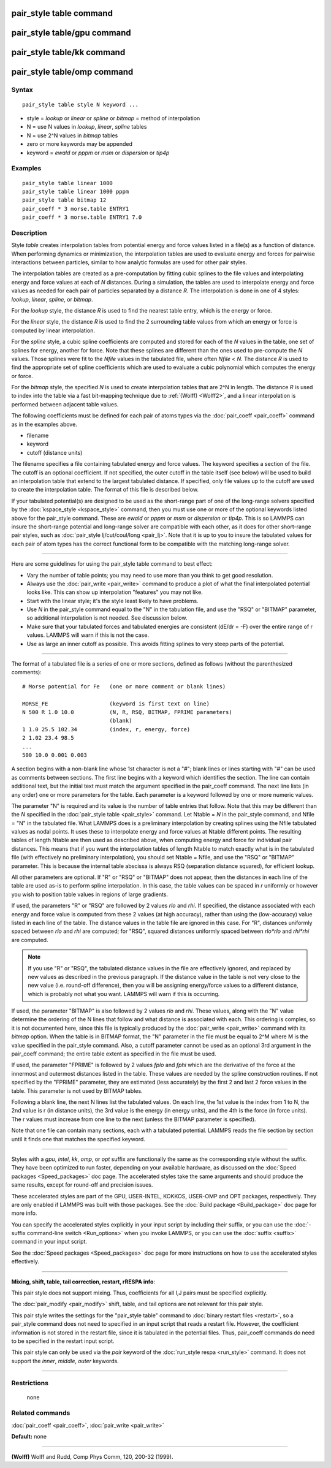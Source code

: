 .. index:: pair\_style table

pair\_style table command
=========================

pair\_style table/gpu command
=============================

pair\_style table/kk command
============================

pair\_style table/omp command
=============================

Syntax
""""""


.. parsed-literal::

   pair_style table style N keyword ...

* style = *lookup* or *linear* or *spline* or *bitmap* = method of interpolation
* N = use N values in *lookup*\ , *linear*\ , *spline* tables
* N = use 2\^N values in *bitmap* tables
* zero or more keywords may be appended
* keyword = *ewald* or *pppm* or *msm* or *dispersion* or *tip4p*

Examples
""""""""


.. parsed-literal::

   pair_style table linear 1000
   pair_style table linear 1000 pppm
   pair_style table bitmap 12
   pair_coeff \* 3 morse.table ENTRY1
   pair_coeff \* 3 morse.table ENTRY1 7.0

Description
"""""""""""

Style *table* creates interpolation tables from potential energy and
force values listed in a file(s) as a function of distance.  When
performing dynamics or minimization, the interpolation tables are used
to evaluate energy and forces for pairwise interactions between
particles, similar to how analytic formulas are used for other pair
styles.

The interpolation tables are created as a pre-computation by fitting
cubic splines to the file values and interpolating energy and force
values at each of *N* distances.  During a simulation, the tables are
used to interpolate energy and force values as needed for each pair of
particles separated by a distance *R*\ .  The interpolation is done in
one of 4 styles: *lookup*\ , *linear*\ , *spline*\ , or *bitmap*\ .

For the *lookup* style, the distance *R* is used to find the nearest
table entry, which is the energy or force.

For the *linear* style, the distance *R* is used to find the 2
surrounding table values from which an energy or force is computed by
linear interpolation.

For the *spline* style, a cubic spline coefficients are computed and
stored for each of the *N* values in the table, one set of splines for
energy, another for force.  Note that these splines are different than
the ones used to pre-compute the *N* values.  Those splines were fit
to the *Nfile* values in the tabulated file, where often *Nfile* <
*N*\ .  The distance *R* is used to find the appropriate set of spline
coefficients which are used to evaluate a cubic polynomial which
computes the energy or force.

For the *bitmap* style, the specified *N* is used to create
interpolation tables that are 2\^N in length.  The distance *R* is used
to index into the table via a fast bit-mapping technique due to
:ref:`(Wolff) <Wolff2>`, and a linear interpolation is performed between
adjacent table values.

The following coefficients must be defined for each pair of atoms
types via the :doc:`pair_coeff <pair_coeff>` command as in the examples
above.

* filename
* keyword
* cutoff (distance units)

The filename specifies a file containing tabulated energy and force
values.  The keyword specifies a section of the file.  The cutoff is
an optional coefficient.  If not specified, the outer cutoff in the
table itself (see below) will be used to build an interpolation table
that extend to the largest tabulated distance.  If specified, only
file values up to the cutoff are used to create the interpolation
table.  The format of this file is described below.

If your tabulated potential(s) are designed to be used as the
short-range part of one of the long-range solvers specified by the
:doc:`kspace_style <kspace_style>` command, then you must use one or
more of the optional keywords listed above for the pair\_style command.
These are *ewald* or *pppm* or *msm* or *dispersion* or *tip4p*\ .  This
is so LAMMPS can insure the short-range potential and long-range
solver are compatible with each other, as it does for other
short-range pair styles, such as :doc:`pair_style lj/cut/coul/long <pair_lj>`.  Note that it is up to you to insure
the tabulated values for each pair of atom types has the correct
functional form to be compatible with the matching long-range solver.


----------


Here are some guidelines for using the pair\_style table command to
best effect:

* Vary the number of table points; you may need to use more than you think
  to get good resolution.
* Always use the :doc:`pair_write <pair_write>` command to produce a plot
  of what the final interpolated potential looks like.  This can show up
  interpolation "features" you may not like.
* Start with the linear style; it's the style least likely to have problems.
* Use *N* in the pair\_style command equal to the "N" in the tabulation
  file, and use the "RSQ" or "BITMAP" parameter, so additional interpolation
  is not needed.  See discussion below.
* Make sure that your tabulated forces and tabulated energies are
  consistent (dE/dr = -F) over the entire range of r values.  LAMMPS
  will warn if this is not the case.
* Use as large an inner cutoff as possible.  This avoids fitting splines
  to very steep parts of the potential.



----------


The format of a tabulated file is a series of one or more sections,
defined as follows (without the parenthesized comments):


.. parsed-literal::

   # Morse potential for Fe   (one or more comment or blank lines)

   MORSE_FE                   (keyword is first text on line)
   N 500 R 1.0 10.0           (N, R, RSQ, BITMAP, FPRIME parameters)
                              (blank)
   1 1.0 25.5 102.34          (index, r, energy, force)
   2 1.02 23.4 98.5
   ...
   500 10.0 0.001 0.003

A section begins with a non-blank line whose 1st character is not a
"#"; blank lines or lines starting with "#" can be used as comments
between sections.  The first line begins with a keyword which
identifies the section.  The line can contain additional text, but the
initial text must match the argument specified in the pair\_coeff
command.  The next line lists (in any order) one or more parameters
for the table.  Each parameter is a keyword followed by one or more
numeric values.

The parameter "N" is required and its value is the number of table
entries that follow.  Note that this may be different than the *N*
specified in the :doc:`pair_style table <pair_style>` command.  Let
Ntable = *N* in the pair\_style command, and Nfile = "N" in the
tabulated file.  What LAMMPS does is a preliminary interpolation by
creating splines using the Nfile tabulated values as nodal points.  It
uses these to interpolate energy and force values at Ntable different
points.  The resulting tables of length Ntable are then used as
described above, when computing energy and force for individual pair
distances.  This means that if you want the interpolation tables of
length Ntable to match exactly what is in the tabulated file (with
effectively no preliminary interpolation), you should set Ntable =
Nfile, and use the "RSQ" or "BITMAP" parameter.  This is because the
internal table abscissa is always RSQ (separation distance squared),
for efficient lookup.

All other parameters are optional.  If "R" or "RSQ" or "BITMAP" does
not appear, then the distances in each line of the table are used
as-is to perform spline interpolation.  In this case, the table values
can be spaced in *r* uniformly or however you wish to position table
values in regions of large gradients.

If used, the parameters "R" or "RSQ" are followed by 2 values *rlo*
and *rhi*\ .  If specified, the distance associated with each energy and
force value is computed from these 2 values (at high accuracy), rather
than using the (low-accuracy) value listed in each line of the table.
The distance values in the table file are ignored in this case.
For "R", distances uniformly spaced between *rlo* and *rhi* are
computed; for "RSQ", squared distances uniformly spaced between
*rlo\*rlo* and *rhi\*rhi* are computed.

.. note::

   If you use "R" or "RSQ", the tabulated distance values in the
   file are effectively ignored, and replaced by new values as described
   in the previous paragraph.  If the distance value in the table is not
   very close to the new value (i.e. round-off difference), then you will
   be assigning energy/force values to a different distance, which is
   probably not what you want.  LAMMPS will warn if this is occurring.

If used, the parameter "BITMAP" is also followed by 2 values *rlo* and
*rhi*\ .  These values, along with the "N" value determine the ordering
of the N lines that follow and what distance is associated with each.
This ordering is complex, so it is not documented here, since this
file is typically produced by the :doc:`pair_write <pair_write>` command
with its *bitmap* option.  When the table is in BITMAP format, the "N"
parameter in the file must be equal to 2\^M where M is the value
specified in the pair\_style command.  Also, a cutoff parameter cannot
be used as an optional 3rd argument in the pair\_coeff command; the
entire table extent as specified in the file must be used.

If used, the parameter "FPRIME" is followed by 2 values *fplo* and
*fphi* which are the derivative of the force at the innermost and
outermost distances listed in the table.  These values are needed by
the spline construction routines.  If not specified by the "FPRIME"
parameter, they are estimated (less accurately) by the first 2 and
last 2 force values in the table.  This parameter is not used by
BITMAP tables.

Following a blank line, the next N lines list the tabulated values.
On each line, the 1st value is the index from 1 to N, the 2nd value is
r (in distance units), the 3rd value is the energy (in energy units),
and the 4th is the force (in force units).  The r values must increase
from one line to the next (unless the BITMAP parameter is specified).

Note that one file can contain many sections, each with a tabulated
potential.  LAMMPS reads the file section by section until it finds
one that matches the specified keyword.


----------


Styles with a *gpu*\ , *intel*\ , *kk*\ , *omp*\ , or *opt* suffix are
functionally the same as the corresponding style without the suffix.
They have been optimized to run faster, depending on your available
hardware, as discussed on the :doc:`Speed packages <Speed_packages>` doc
page.  The accelerated styles take the same arguments and should
produce the same results, except for round-off and precision issues.

These accelerated styles are part of the GPU, USER-INTEL, KOKKOS,
USER-OMP and OPT packages, respectively.  They are only enabled if
LAMMPS was built with those packages.  See the :doc:`Build package <Build_package>` doc page for more info.

You can specify the accelerated styles explicitly in your input script
by including their suffix, or you can use the :doc:`-suffix command-line switch <Run_options>` when you invoke LAMMPS, or you can use the
:doc:`suffix <suffix>` command in your input script.

See the :doc:`Speed packages <Speed_packages>` doc page for more
instructions on how to use the accelerated styles effectively.


----------


**Mixing, shift, table, tail correction, restart, rRESPA info**\ :

This pair style does not support mixing.  Thus, coefficients for all
I,J pairs must be specified explicitly.

The :doc:`pair_modify <pair_modify>` shift, table, and tail options are
not relevant for this pair style.

This pair style writes the settings for the "pair\_style table" command
to :doc:`binary restart files <restart>`, so a pair\_style command does
not need to specified in an input script that reads a restart file.
However, the coefficient information is not stored in the restart
file, since it is tabulated in the potential files.  Thus, pair\_coeff
commands do need to be specified in the restart input script.

This pair style can only be used via the *pair* keyword of the
:doc:`run_style respa <run_style>` command.  It does not support the
*inner*\ , *middle*\ , *outer* keywords.


----------


Restrictions
""""""""""""
 none

Related commands
""""""""""""""""

:doc:`pair_coeff <pair_coeff>`, :doc:`pair_write <pair_write>`

**Default:** none


----------


.. _Wolff2:



**(Wolff)** Wolff and Rudd, Comp Phys Comm, 120, 200-32 (1999).


.. _lws: http://lammps.sandia.gov
.. _ld: Manual.html
.. _lc: Commands_all.html
